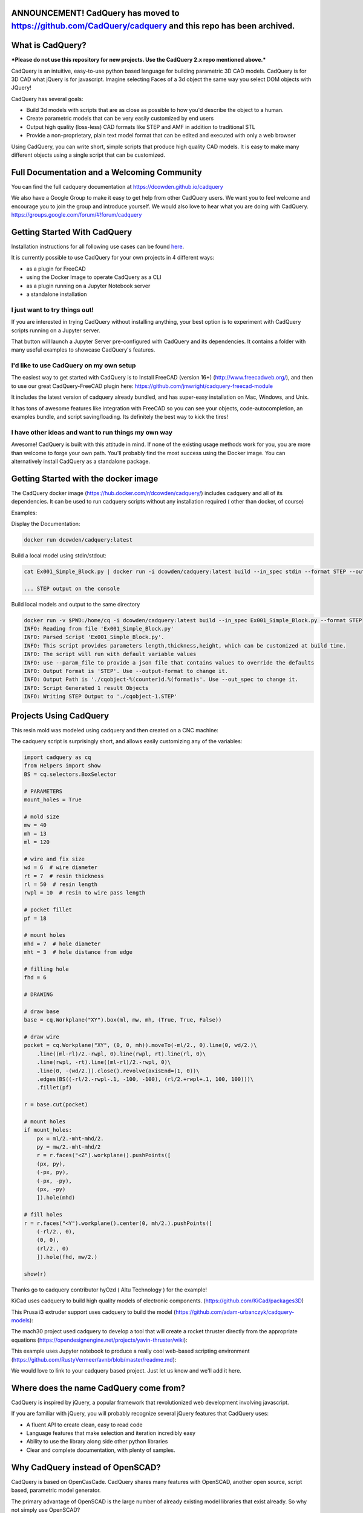 .. image:: https://raw.githubusercontent.com/dcowden/cadquery/master/doc/_static/logo/cadquery_logo_dark.svg


ANNOUNCEMENT!  CadQuery has moved to https://github.com/CadQuery/cadquery and this repo has been archived.
=========================================================================================================================

What is CadQuery? 
========================================

|TRAVIS| |APPVEYOR| |COVERALLS| |VERSION| |LICENSE|

.. |TRAVIS| image:: https://travis-ci.org/dcowden/cadquery.svg?branch=master
    :alt: Travis Build Status
    :target: https://travis-ci.org/dcowden/cadquery?branch=master

.. |APPVEYOR| image:: https://ci.appveyor.com/api/projects/status/c7u4yjl8xxlokrw0/branch/master?svg=true
    :alt: Build status
    :target: https://ci.appveyor.com/project/jmwright/cadquery/branch/master

.. |COVERALLS| image:: https://coveralls.io/repos/github/dcowden/cadquery/badge.svg?branch=master
    :alt: Coverage Status
    :target: https://coveralls.io/github/dcowden/cadquery?branch=master

.. |VERSION| image:: https://d25lcipzij17d.cloudfront.net/badge.svg?id=gh&type=6&v=1.2.0&x2=0
    :alt: GitHub version
    :target: https://github.com/dcowden/cadquery/releases/tag/v1.2.0

.. |LICENSE| image:: https://img.shields.io/badge/license-Apache2-blue.svg
    :alt: License
    :target: https://github.com/dcowden/cadquery/blob/master/LICENSE

***Please do not use this repository for new projects. Use the CadQuery 2.x repo mentioned above.***

CadQuery is an intuitive, easy-to-use python based language for building parametric 3D CAD models.  CadQuery is for 3D CAD what jQuery is for javascript.  Imagine selecting Faces of a 3d object the same way you select DOM objects with JQuery!

CadQuery has several goals:

* Build 3d models with scripts that are as close as possible to how you'd describe the object to a human.
* Create parametric models that can be very easily customized by end users
* Output high quality (loss-less) CAD formats like STEP and AMF in addition to traditional STL
* Provide a non-proprietary, plain text model format that can be edited and executed with only a web browser

Using CadQuery, you can write short, simple scripts that produce high quality CAD models.  It is easy to make many different objects using a single script that can be customized.


Full Documentation and a Welcoming Community
===============================================
You can find the full cadquery documentation at `https://dcowden.github.io/cadquery <https://dcowden.github.io/cadquery>`_

We also have a Google Group to make it easy to get help from other CadQuery users. We want you to feel welcome and encourage you to join the group and introduce yourself. We would also love to hear what you are doing with CadQuery. https://groups.google.com/forum/#!forum/cadquery

Getting Started With CadQuery
========================================

Installation instructions for all following use cases can be found `here <http://dcowden.github.io/cadquery/installation.html>`_.

It is currently possible to use CadQuery for your own projects in 4 different ways:

* as a plugin for FreeCAD
* using the Docker Image to operate CadQuery as a CLI
* as a plugin running on a Jupyter Notebook server
* a standalone installation

I just want to try things out!
--------------------------------------------------

If you are interested in trying CadQuery without installing anything, your best option is to experiment with CadQuery scripts running on a Jupyter server.

|BINDER|

.. |BINDER| image:: https://mybinder.org/badge.svg
    :alt: Binder
    :target: https://mybinder.org/v2/gh/RustyVermeer/tryCQ/master

That button will launch a Jupyter Server pre-configured with CadQuery and its dependencies. It contains a folder with many useful examples to showcase CadQuery's features.

I'd like to use CadQuery on my own setup
--------------------------------------------------

The easiest way to get started with CadQuery is to Install FreeCAD (version 16+)  (`http://www.freecadweb.org/ <http://www.freecadweb.org/>`_), and then to use our great CadQuery-FreeCAD plugin here: `https://github.com/jmwright/cadquery-freecad-module <https://github.com/jmwright/cadquery-freecad-module>`_

It includes the latest version of cadquery already bundled, and has super-easy installation on Mac, Windows, and Unix.

It has tons of awesome features like integration with FreeCAD so you can see your objects, code-autocompletion, an examples bundle, and script saving/loading. Its definitely the best way to kick the tires!

I have other ideas and want to run things my own way
-----------------------------------------------------------

Awesome! CadQuery is built with this attitude in mind. If none of the existing usage methods work for you, you are more than welcome to forge your own path. You'll probably find the most success using the Docker image. You can alternatively install CadQuery as a standalone package.


Getting Started with the docker image
=======================================

The CadQuery docker image (`https://hub.docker.com/r/dcowden/cadquery/ <https://hub.docker.com/r/dcowden/cadquery/>`_)  includes cadquery and all of its dependencies. It can be used to run cadquery scripts without any installation required ( other than docker, of course)

Examples:

Display the Documentation:

.. code-block:: bash

     docker run dcowden/cadquery:latest

Build a local model using stdin/stdout:

.. code-block:: bash

    cat Ex001_Simple_Block.py | docker run -i dcowden/cadquery:latest build --in_spec stdin --format STEP --out_spec stdout

    ... STEP output on the console

Build local models and output to the same directory

.. code-block:: bash

     docker run -v $PWD:/home/cq -i dcowden/cadquery:latest build --in_spec Ex001_Simple_Block.py --format STEP
     INFO: Reading from file 'Ex001_Simple_Block.py'
     INFO: Parsed Script 'Ex001_Simple_Block.py'.
     INFO: This script provides parameters length,thickness,height, which can be customized at build time.
     INFO: The script will run with default variable values
     INFO: use --param_file to provide a json file that contains values to override the defaults
     INFO: Output Format is 'STEP'. Use --output-format to change it.
     INFO: Output Path is './cqobject-%(counter)d.%(format)s'. Use --out_spec to change it.
     INFO: Script Generated 1 result Objects
     INFO: Writing STEP Output to './cqobject-1.STEP'


Projects Using CadQuery
=========================

This resin mold was modeled using cadquery and then created on a CNC machine:

|HY0ZD_CABLEFIX| |HY0ZD_FINISHED|

.. |HY0ZD_CABLEFIX| image:: http://dcowden.github.io/cadquery/_static/hyOzd-cablefix.png
   :alt: Cable-fix resin mold: Rendered

.. |HY0ZD_FINISHED| image:: http://dcowden.github.io/cadquery/_static/hyOzd-finished_thumb.jpg
   :alt: Cable-fix resin mold: Finised
   :target: http://dcowden.github.io/cadquery/_static/hyOzd-finished_thumb.jpg


The cadquery script is surprisingly short, and allows easily customizing any of the variables:

.. code-block:: python

    import cadquery as cq
    from Helpers import show
    BS = cq.selectors.BoxSelector

    # PARAMETERS
    mount_holes = True

    # mold size
    mw = 40
    mh = 13
    ml = 120

    # wire and fix size
    wd = 6  # wire diameter
    rt = 7  # resin thickness
    rl = 50  # resin length
    rwpl = 10  # resin to wire pass length

    # pocket fillet
    pf = 18

    # mount holes
    mhd = 7  # hole diameter
    mht = 3  # hole distance from edge

    # filling hole
    fhd = 6

    # DRAWING

    # draw base
    base = cq.Workplane("XY").box(ml, mw, mh, (True, True, False))

    # draw wire
    pocket = cq.Workplane("XY", (0, 0, mh)).moveTo(-ml/2., 0).line(0, wd/2.)\
        .line((ml-rl)/2.-rwpl, 0).line(rwpl, rt).line(rl, 0)\
        .line(rwpl, -rt).line((ml-rl)/2.-rwpl, 0)\
        .line(0, -(wd/2.)).close().revolve(axisEnd=(1, 0))\
        .edges(BS((-rl/2.-rwpl-.1, -100, -100), (rl/2.+rwpl+.1, 100, 100)))\
        .fillet(pf)

    r = base.cut(pocket)

    # mount holes
    if mount_holes:
        px = ml/2.-mht-mhd/2.
        py = mw/2.-mht-mhd/2
        r = r.faces("<Z").workplane().pushPoints([
    	(px, py),
    	(-px, py),
    	(-px, -py),
    	(px, -py)
    	]).hole(mhd)

    # fill holes
    r = r.faces("<Y").workplane().center(0, mh/2.).pushPoints([
        (-rl/2., 0),
        (0, 0),
        (rl/2., 0)
        ]).hole(fhd, mw/2.)

    show(r)


Thanks go to cadquery contributor hyOzd ( Altu Technology ) for the example!


KiCad uses cadquery to build high quality models of electronic components. (`https://github.com/KiCad/packages3D <https://github.com/KiCad/packages3D>`_)

.. image:: http://dcowden.github.io/cadquery/_static/KiCad_Capacitors_SMD_thumb.jpg
   :target: http://dcowden.github.io/cadquery/_static/KiCad_Capacitors_SMD.jpg
   :alt: Surface mount capacitors rendered in KiCad

This Prusa i3 extruder support uses cadquery to build the model (`https://github.com/adam-urbanczyk/cadquery-models <https://github.com/adam-urbanczyk/cadquery-models>`_):

.. image:: http://dcowden.github.io/cadquery/_static/extruder_support.png
   :alt: Prusa i3 extruder support - FreeCAD model render

The mach30 project used cadquery to develop a tool that will create a rocket thruster directly from the appropriate equations (`https://opendesignengine.net/projects/yavin-thruster/wiki <https://opendesignengine.net/projects/yavin-thruster/wiki>`_):

.. image:: http://dcowden.github.io/cadquery/_static/march30_landing_page.png
   :target: https://opendesignengine.net/projects/yavin-thruster/wiki
   :alt: mach30 project landing page

This example uses Jupyter notebook to produce a really cool web-based scripting environment (`https://github.com/RustyVermeer/avnb/blob/master/readme.md <https://github.com/RustyVermeer/avnb/blob/master/readme.md>`_):

.. image:: http://dcowden.github.io/cadquery/_static/jupyter_showcase_thumb.png
   :alt: Jupyter notebook showcased as animation
   :target: https://github.com/RustyVermeer/cqnb

We would love to link to your cadquery based project. Just let us know and we'll add it here.


Where does the name CadQuery come from?
========================================

CadQuery is inspired by jQuery, a popular framework that
revolutionized web development involving javascript.

If you are familiar with jQuery, you will probably recognize several jQuery features that CadQuery uses:

* A fluent API to create clean, easy to read code
* Language features that make selection and iteration incredibly easy
* Ability to use the library along side other python libraries
* Clear and complete documentation, with plenty of samples.


Why CadQuery instead of OpenSCAD?
========================================

CadQuery is based on OpenCasCade.  CadQuery shares many features with OpenSCAD, another open source, script based, parametric model generator.

The primary advantage of OpenSCAD is the large number of already existing model libraries  that exist already. So why not simply use OpenSCAD?

CadQuery scripts have several key advantages over OpenSCAD:

#. **The scripts use a standard programming language**, Python, and thus can benefit from the associated infrastructure.
   This includes many standard libraries and IDEs
#. **More powerful CAD kernel** OpenCascade is much more powerful than CGAL. Features supported natively
   by OCC include NURBS, splines, surface sewing, STL repair, STEP import/export,  and other complex operations,
   in addition to the standard CSG operations supported by CGAL
#. **Ability to import/export STEP** We think the ability to begin with a STEP model, created in a CAD package,
   and then add parametric features is key.  This is possible in OpenSCAD using STL, but STL is a lossy format
#. **Less Code and easier scripting**  CadQuery scripts require less code to create most objects, because it is possible to locate
   features based on the position of other features, workplanes, vertices, etc.
#. **Better Performance**  CadQuery scripts can build STL, STEP, and AMF faster than OpenSCAD.


License
====================

CadQuery is licensed under the terms of the `Apache Public License, version 2.0 <http://www.apache.org/licenses/LICENSE-2.0>`_.

Ongoing and Future Work
=============================

CadQuery 2.0 (And future versions)
-----------------------------------

Cadquery 2.0 is under way. 2.0 is based on pythonOCC directly ( rather than FreeCAD ), and is under heavy development.
Beginning with version 2.0, CadQuery has moved to a new home at `https://github.com/CadQuery/cadquery` CadQuery/cadquery


CadQuery GUI (under development)
-------------------------------------------

Work is underway on a stand-alone gui here: `https://github.com/jmwright/cadquery-gui <https://github.com/jmwright/cadquery-gui>`_

CadQuery Parts / Assembly Handling
-------------------------------------------

Work by Fragmuffin is ongoing with the `cqparts <https://github.com/fragmuffin/cqparts>`_ repo.

Moving to Python3 and away from FreeCAD as a dependency
-------------------------------------------------------------

Adam Urbańczyk has been working hard on his own `CQ fork <https://github.com/adam-urbanczyk/cadquery>`_ which uses only PythonOCC instead of FreeCAD.

Work has begun on Cadquery 2.0, which will feature:

#. Feature trees, for more powerful selection
#. Direct use of OpenCascade Community Edition (OCE), so that it is no longer required to install FreeCAD

The project page can be found here: `https://github.com/dcowden/cadquery/projects/1 <https://github.com/dcowden/cadquery/projects/1>`_

A more detailed description of `the plan for CQ 2.0 <https://docs.google.com/document/d/1cXuxBkVeYmGOo34MGRdG7E3ILypQqkrJ26oVf3CUSPQ>`_
